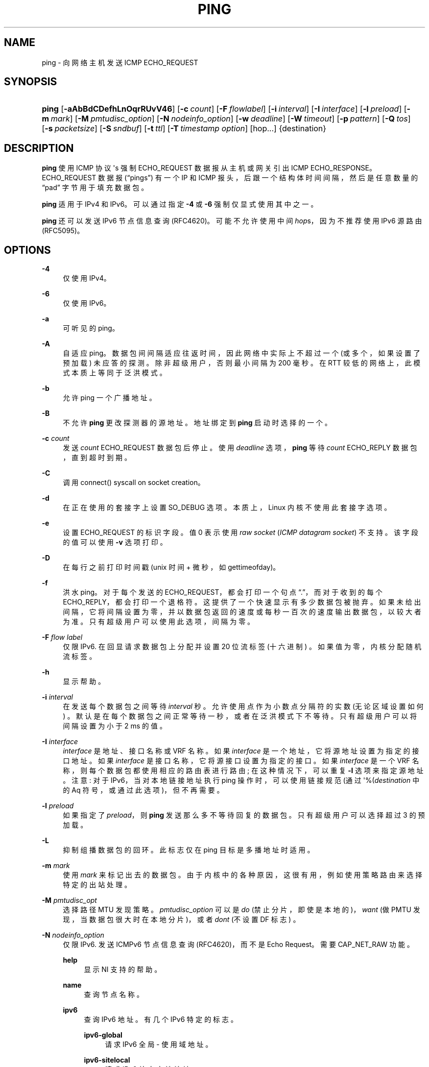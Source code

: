 .\" -*- coding: UTF-8 -*-
'\" t
.\"*******************************************************************
.\"
.\" This file was generated with po4a. Translate the source file.
.\"
.\"*******************************************************************
.TH PING 8 "" "iputils 20221126" iputils
.ie  \n(.g .ds Aq \(aq
.el       .ds Aq '
.\" -----------------------------------------------------------------
.\" * Define some portability stuff
.\" -----------------------------------------------------------------
.\" ~~~~~~~~~~~~~~~~~~~~~~~~~~~~~~~~~~~~~~~~~~~~~~~~~~~~~~~~~~~~~~~~~
.\" http://bugs.debian.org/507673
.\" http://lists.gnu.org/archive/html/groff/2009-02/msg00013.html
.\" ~~~~~~~~~~~~~~~~~~~~~~~~~~~~~~~~~~~~~~~~~~~~~~~~~~~~~~~~~~~~~~~~~
.\" -----------------------------------------------------------------
.\" * set default formatting
.\" -----------------------------------------------------------------
.\" disable hyphenation
.nh
.\" disable justification (adjust text to left margin only)
.ad l
.\" -----------------------------------------------------------------
.\" * MAIN CONTENT STARTS HERE *
.\" -----------------------------------------------------------------
.SH NAME
ping \- 向网络主机发送 ICMP ECHO_REQUEST
.SH SYNOPSIS
.HP \w'\fBping\fR\ 'u
\fBping\fP [\fB\-aAbBdCDefhLnOqrRUvV46\fP] [\fB\-c\ \fP\fIcount\fP] [\fB\-F\ \fP\fIflowlabel\fP]
[\fB\-i\ \fP\fIinterval\fP] [\fB\-I\ \fP\fIinterface\fP] [\fB\-l\ \fP\fIpreload\fP] [\fB\-m\ \fP\fImark\fP] [\fB\-M\ \fP\fIpmtudisc_option\fP] [\fB\-N\ \fP\fInodeinfo_option\fP] [\fB\-w\ \fP\fIdeadline\fP] [\fB\-W\ \fP\fItimeout\fP] [\fB\-p\ \fP\fIpattern\fP] [\fB\-Q\ \fP\fItos\fP] [\fB\-s\ \fP\fIpacketsize\fP] [\fB\-S\ \fP\fIsndbuf\fP] [\fB\-t\ \fP\fIttl\fP] [\fB\-T\ \fP\fItimestamp\ option\fP] [hop\&.\&.\&.] {destination}
.SH DESCRIPTION
.PP
\fBping\fP 使用 ICMP 协议 \*(Aqs 强制 ECHO_REQUEST 数据报从主机或网关引出 ICMP
ECHO_RESPONSE\&。ECHO_REQUEST 数据报 (\(lqpings\(rq) 有一个 IP 和 ICMP
报头，后跟一个结构体时间间隔，然后是任意数量的 \(lqpad\(rq 字节用于填充数据包 \&。
.PP
\fBping\fP 适用于 IPv4 和 IPv6\&。可以通过指定 \fB\-4\fP 或 \fB\-6\fP\& 强制仅显式使用其中之一。
.PP
\fBping\fP 还可以发送 IPv6 节点信息查询 (RFC4620)\&。可能不允许使用中间 \fIhop\fPs，因为不推荐使用 IPv6 源路由
(RFC5095)\&。
.SH OPTIONS
.PP
\fB\-4\fP
.RS 4
仅使用 IPv4\&。
.RE
.PP
\fB\-6\fP
.RS 4
仅使用 IPv6\&。
.RE
.PP
\fB\-a\fP
.RS 4
可听见的 ping\&。
.RE
.PP
\fB\-A\fP
.RS 4
自适应 ping\&。数据包间间隔适应往返时间，因此网络中实际上不超过一个 (或多个，如果设置了预加载) 未应答的探测 \&。除非超级用户
\&，否则最小间隔为 200 毫秒。在 RTT 较低的网络上，此模式本质上等同于泛洪模式 \&。
.RE
.PP
\fB\-b\fP
.RS 4
允许 ping 一个广播地址 \&。
.RE
.PP
\fB\-B\fP
.RS 4
不允许 \fBping\fP 更改探测器的源地址 \&。地址绑定到 \fBping\fP 启动时选择的一个 \&。
.RE
.PP
\fB\-c\fP \fIcount\fP
.RS 4
发送 \fIcount\fP ECHO_REQUEST 数据包后停止 \&。使用 \fIdeadline\fP 选项，\fBping\fP 等待 \fIcount\fP
ECHO_REPLY 数据包，直到超时到期 \&。
.RE
.PP
\fB\-C\fP
.RS 4
调用 connect() syscall on socket creation\&。
.RE
.PP
\fB\-d\fP
.RS 4
在正在使用的套接字上设置 SO_DEBUG 选项 \&。本质上，Linux 内核不使用此套接字选项 \&。
.RE
.PP
\fB\-e\fP
.RS 4
设置 ECHO_REQUEST\& 的标识字段。值 0 表示使用 \fIraw socket\fP (\fIICMP datagram socket\fP)\&
不支持。该字段的值可以使用 \fB\-v\fP 选项 \& 打印。
.RE
.PP
\fB\-D\fP
.RS 4
在每行之前打印时间戳 (unix 时间 + 微秒，如 gettimeofday)。
.RE
.PP
\fB\-f\fP
.RS 4
洪水 ping\&。对于每个发送的 ECHO_REQUEST，都会打印一个句点 \(lq\&.\(rq，而对于收到的每个
ECHO_REPLY，都会打印一个退格符 \&。这提供了一个快速显示有多少数据包被抛弃
\&。如果未给出间隔，它将间隔设置为零，并以数据包返回的速度或每秒一百次的速度输出数据包，以较大者为准 \&。只有超级用户可以使用此选项，间隔为零
\&。
.RE
.PP
\fB\-F\fP \fIflow label\fP
.RS 4
仅限 IPv6\&. 在回显请求数据包上分配并设置 20 位流标签 (十六进制) \&。如果值为零，内核分配随机流标签 \&。
.RE
.PP
\fB\-h\fP
.RS 4
显示帮助 \&。
.RE
.PP
\fB\-i\fP \fIinterval\fP
.RS 4
在发送每个数据包之间等待 \fIinterval\fP 秒 \&。允许使用点作为小数点分隔符的实数 (无论区域设置如何)
\&。默认是在每个数据包之间正常等待一秒，或者在泛洪模式下不等待 \&。只有超级用户可以将间隔设置为小于 2 ms\& 的值。
.RE
.PP
\fB\-I\fP \fIinterface\fP
.RS 4
\fIinterface\fP 是地址、接口名称或 VRF 名称 \&。如果 \fIinterface\fP 是一个地址，它将源地址设置为指定的接口地址 \&。如果
\fIinterface\fP 是接口名称，它将源接口设置为指定的接口 \&。如果 \fIinterface\fP 是一个 VRF
名称，则每个数据包都使用相应的路由表进行路由; 在这种情况下，可以重复 \fB\-I\fP 选项来指定源地址 \&。注意: 对于 IPv6，当对本地链接地址执行
ping 操作时，可以使用链接规范 (通过 \*(Aq%\* (\fIdestination\fP 中的 Aq 符号，或通过此选项)，但不再需要 \&。
.RE
.PP
\fB\-l\fP \fIpreload\fP
.RS 4
如果指定了 \fIpreload\fP，则 \fBping\fP 发送那么多不等待回复的数据包 \&。只有超级用户可以选择超过 3\& 的预加载。
.RE
.PP
\fB\-L\fP
.RS 4
抑制组播数据包的回环 \&。此标志仅在 ping 目标是多播地址 \& 时适用。
.RE
.PP
\fB\-m\fP \fImark\fP
.RS 4
使用 \fImark\fP 来标记出去的数据包 \&。由于内核中的各种原因，这很有用，例如使用策略路由来选择特定的出站处理 \&。
.RE
.PP
\fB\-M\fP \fIpmtudisc_opt\fP
.RS 4
选择路径 MTU 发现策略 \&。 \fIpmtudisc_option\fP 可以是 \fIdo\fP (禁止分片，即使是本地的)，\fIwant\fP (做 PMTU
发现，当数据包很大时在本地分片)，或者 \fIdont\fP (不设置 DF 标志) \&。
.RE
.PP
\fB\-N\fP \fInodeinfo_option\fP
.RS 4
仅限 IPv6\&. 发送 ICMPv6 节点信息查询 (RFC4620)，而不是 Echo Request\&。需要 CAP_NET_RAW 功能
\&。
.PP
\fBhelp\fP
.RS 4
显示 NI 支持的帮助 \&。
.RE
.PP
\fBname\fP
.RS 4
查询节点名称 \&。
.RE
.PP
\fBipv6\fP
.RS 4
查询 IPv6 地址 \&。有几个 IPv6 特定的标志 \&。
.PP
\fBipv6\-global\fP
.RS 4
请求 IPv6 全局 \- 使用域地址 \&。
.RE
.PP
\fBipv6\-sitelocal\fP
.RS 4
请求 IPv6 站点本地地址 \&。
.RE
.PP
\fBipv6\-linklocal\fP
.RS 4
请求 IPv6 链接本地地址 \&。
.RE
.PP
\fBipv6\-all\fP
.RS 4
在其他接口上请求 IPv6 地址 \&。
.RE
.RE
.PP
\fBipv4\fP
.RS 4
查询 IPv4 地址 \&。有一个 IPv4 特定标志 \&。
.PP
\fBipv4\-all\fP
.RS 4
在其他接口上请求 IPv4 地址 \&。
.RE
.RE
.PP
\fBsubject\-ipv6=\fP\fIipv6addr\fP
.RS 4
IPv6 主题地址 \&.
.RE
.PP
\fBsubject\-ipv4=\fP\fIipv4addr\fP
.RS 4
IPv4 主题地址 \&.
.RE
.PP
\fBsubject\-name=\fP\fInodename\fP
.RS 4
主题名称 \&。如果它包含一个以上的点，则假定为完全限定的域名 \&。
.RE
.PP
\fBsubject\-fqdn=\fP\fInodename\fP
.RS 4
主题名称 \&。始终采用完全限定的域名 \&。
.RE
.RE
.PP
\fB\-n\fP
.RS 4
仅输出数字 \&。不会尝试查找主机地址的符号名称 \&。
.RE
.PP
\fB\-O\fP
.RS 4
在发送下一个数据包之前报告未完成的 ICMP ECHO 回复。这与时间戳 \fB\-D\fP 一起很有用，可以将输出记录到诊断文件并搜索丢失的答案 \&。
.RE
.PP
\fB\-p\fP \fIpattern\fP
.RS 4
您最多可以指定 16\(lqpad\(rq 字节来填写您发送的数据包 \&。这对于诊断网络中的数据相关问题很有用。比如 \fB\-p ff\fP
会导致发送的数据包全 1\&。
.RE
.PP
\fB\-q\fP
.RS 4
安静的输出 \&。除了启动时和完成时的总结行 \& 外，不显示任何内容。
.RE
.PP
\fB\-Q\fP \fItos\fP
.RS 4
在 ICMP 数据报中设置服务质量 \-related 位 \&。 \fItos\fP 只能是十进制 (\fBping\fP) 或十六进制数 \&。
.sp
在 RFC2474 中，这些字段被解释为 8 位差分服务 (DS)，包括: 独立数据的位 0\-1 (最低 2 位) 和差分服务代码点 (DSCP)\&
的位 2\-7 (最高 6 位)。在 RFC2481 和 RFC3168 中，位 0\-1 用于 ECN\&。
.sp
历史上 (RFC1349，被 RFC2474 废弃)，这些被解释为: 保留位 0 (最低位) (当前被重新定义为拥塞控制)，服务类型 1\-4 和优先级
5\-7 (最高位) \&。
.RE
.PP
\fB\-r\fP
.RS 4
绕过正常的路由表并直接发送到连接接口上的主机 \&。如果主机不在直接连接的网络上，则返回错误 \&。此选项可用于通过没有路由的接口 ping
本地主机，前提是还使用了选项 \fB\-I\fP\&。
.RE
.PP
\fB\-R\fP
.RS 4
仅限 \fBping\fP\&. 记录路线 \&。在 ECHO_REQUEST 数据包中包含 RECORD_ROUTE 选项，并在返回的数据包上显示路由缓冲区
\&。请注意，IP 标头仅够用于九个这样的路由 \&。许多主机忽略或丢弃此选项 \&。
.RE
.PP
\fB\-s\fP \fIpacketsize\fP
.RS 4
指定要发送的数据字节数 \&。默认值为 56，当与 8 字节的 ICMP 标头数据 \& 组合时，它转换为 64 个 ICMP 数据字节。
.RE
.PP
\fB\-S\fP \fIsndbuf\fP
.RS 4
设置套接字 sndbuf\&。如果不指定，则选择缓存不超过一个数据包。
.RE
.PP
\fB\-t\fP \fIttl\fP
.RS 4
仅限 \fBping\fP\&. 将 IP 时间设置为 Live\&。
.RE
.PP
\fB\-T\fP \fItimestamp option\fP
.RS 4
设置特殊的 IP 时间戳选项 \&。 \fItimestamp option\fP 可以是 \fItsonly\fP (仅时间戳)、\fItsandaddr\fP
(时间戳和地址) 或 \fItsprespec host1 [host2 [host3 [host4]]]\fP (时间戳预先指定的跃点) \&。
.RE
.PP
\fB\-U\fP
.RS 4
打印完整的用户到用户延迟 (旧行为) \&。通常 \fBping\fP 打印网络往返时间，可以不同 f\&.e\&。由于 DNS 故障 \&。
.RE
.PP
\fB\-v\fP
.RS 4
详细输出 \&。ping 多播地址 \& 时不要抑制 DUP 回复。
.RE
.PP
\fB\-V\fP
.RS 4
显示版本并退出 \&。
.RE
.PP
\fB\-w\fP \fIdeadline\fP
.RS 4
在 \fBping\fP 退出之前指定超时 (以秒为单位)，无论已发送或接收了多少数据包 \&。在这种情况下，\fBping\fP 在发送 \fIcount\fP
数据包后不会停止，它会等待 \fIdeadline\fP 过期或直到 \fIcount\fP 探测得到应答，或者等待来自网络的某些错误通知 \&。
.RE
.PP
\fB\-W\fP \fItimeout\fP
.RS 4
等待响应的时间，以秒为单位 \&。该选项仅在没有任何响应时影响超时，否则 \fBping\fP 等待两个 RTT\&。允许使用点作为小数点分隔符的实数
(无论区域设置如何) \&。0 表示无限超时 \&。
.RE
.PP
使用 \fBping\fP 做故障隔离时，首先要在本地主机上运行，验证本地网络接口是否正常运行 \&。那么，越来越远的主机和网关应该是
\(lqpinged\(rq\&. 计算往返时间和丢包统计数据。如果收到重复的数据包，则它们不包括在数据包丢失计算中，尽管这些数据包的往返时间用于计算
minimum/average/maximum/mdev 往返时间数 \&。
.PP
总体标准偏差 (mdev)，本质上是每个 ping RTT 与平均 RTT\& 的差距的平均值。mdev 越高，RTT 的可变性越大 (随着时间的推移)
\&。由于 RTT 可变性高，您将遇到批量传输的速度问题 (它们将花费比严格来说必要的时间更长的时间，因为可变性最终会导致发送者等待 ACK)
并且您将拥有中等至差的 VoIP 质量 \&。
.PP
当已发送 (和接收) 指定数量的数据包时，或者如果程序以 SIGINT 终止，将显示一个简短的总结 \&。可以在不使用信号 SIGQUIT\&
终止进程的情况下获得较短的当前统计信息。
.PP
如果 \fBping\fP 根本没有收到任何回复数据包，它将以代码 1\& 退出。如果同时指定了数据包 \fIcount\fP 和 \fIdeadline\fP，并且在
\fIdeadline\fP 到达时收到的数据包少于 \fIcount\fP，它也将以代码 1\& 退出。在其他错误中，它以代码 2\& 退出。否则它以代码 0\&
退出。这使得可以使用退出代码来查看主机是否处于活动状态 \&。
.PP
本程序适用于网络测试、测量和管理。由于它会给网络带来负载，因此在正常操作期间或从自动化脚本中使用 \fBping\fP 是不明智的 \&。
.SH "IPV6 LINK\-LOCAL DESTINATIONS"
.PP
对于 IPv6，当目的地址有 link\-local 作用域且 \fBping\fP 正在使用 \fIICMP datagram sockets\fP
时，必须指定输出接口 \&。当 \fBping\fP 使用 \fIraw sockets\fP 时，并不一定要指定输出接口，但在有多个可能的输出接口 \&
时避免歧义。
.PP
指定输出接口有两种方式:
.PP
\(bu 使用 \fI% notation\fP
.RS 4
目标地址以 \fI%\fP 和输出接口名称或 ifindex 为后缀，例如:
.sp
\fBping fe80::5054:ff:fe70:67bc%eth0\fP
.sp
\fBping fe80::5054:ff:fe70:67bc%2\fP
.RE
.PP
\(bu 使用 \fI\-I option\fP
.RS 4
使用 \fIICMP datagram sockets\fP 时，自以下内核版本开始支持此方法:
5\&.17、5\&.15\&.19、5\&.10\&.96、5\&.4\&.176、4\&.19\&.228、4\&.14\&.265\&。musl
libc\& 也不支持它。
.RE
.SH "ICMP PACKET DETAILS"
.PP
一个没有选项的 IP 头是 20 字节 \&。ICMP ECHO_REQUEST 数据包包含额外的 8 字节值的 ICMP 标头，后跟任意数量的数据
\&。当给定一个 \fIpacketsize\fP 时，表示这块额外数据的大小 (默认为 56) \&。因此，在 ICMP ECHO_REPLY 类型的 IP
数据包中接收到的数据量将始终比请求的数据空间 (ICMP 标头) \& 多 8 个字节。
.PP
如果数据空间的大小至少为结构体 timeval \fBping\fP 使用该空间的开始字节来包含它在计算往返时间 \&
时使用的时间戳。如果数据空间较短，则不给出往返时间 \&。
.SH "DUPLICATE AND DAMAGED PACKETS"
.PP
\fBping\fP 将报告重复和损坏的数据包 \&。重复的数据包应该永远不会发生，并且似乎是由不适当的链路级重传引起的
\&。重复可能在许多情况下发生并且很少 (如果有的话) 是一个好兆头，尽管低水平重复的存在可能并不总是引起警报 \&。
.PP
损坏的数据包显然是引起警报的严重原因，并且通常表示 \fBping\fP 数据包 \* (Aqs 路径 (在网络或主机中) \& 中某处的硬件损坏。
.SH "TRYING DIFFERENT DATA PATTERNS"
.PP
(内部) 网络层永远不应根据数据部分中包含的数据区别对待数据包。不幸的是，众所周知，数据相关问题会潜入网络并且长时间未被发现
\&。在许多情况下，会出现问题的特定模式是不 \*(Aqt 有足够的 \(lqtransitions\(rq，例如全 1 或全 0，或者恰好位于
edge 的模式，例如几乎全 0\&. \*(Aqt 必须足以在命令行上指定全零的数据模式
(例如)，因为感兴趣的模式处于数据链路级别，以及您键入的内容与控制器传输的内容之间的关系可以很复杂 \&。
.PP
这意味着如果您有一个数据相关的问题，您可能需要做很多测试才能找到它 \&。如果幸运的话，您可能会设法找到一个文件，该文件要么可以 \*(Aqt
通过您的网络发送，要么比其他类似长度的文件需要更长的传输时间 \&。然后您可以检查此文件中的重复模式，您可以使用 \fBping\fP\& 的 \fB\-p\fP
选项测试这些模式。
.SH "TTL DETAILS"
.PP
IP 数据包的 TTL 值表示数据包在被丢弃之前最多可以经过的 IP 路由器数 \&。在目前的实践中，您可以期望 Internet 中的每个路由器都将
TTL 字段递减一个 \&。
.PP
TCP/IP 规范规定 TCP 数据包的 TTL 字段应设置为 60，但许多系统使用较小的值 (4\&.3 BSD 使用 30，4\&.2 使用 15)
\&。
.PP
该字段的最大可能值为 255，大多数 Unix 系统将 ICMP ECHO_REQUEST 数据包的 TTL 字段设置为
255\&。这就是为什么您会发现您可以 \(lqping\(rq 一些主机，但不能用 \fBtelnet\fP(1) 或 \fBftp\fP(1)\& 到达它们。
.PP
在正常操作中，ping 从它接收的数据包中打印 TTL 值 \&。当远程系统收到 ping 数据包时，它可以在响应中使用 TTL
字段执行以下三种操作之一:
.PP
.RS 4
\(bu 不改变它; 这是 Berkeley Unix 系统在 4\&.3BSD Tahoe 发布之前所做的。在这种情况下，接收到的数据包中的 TTL
值将是 255 减去往返路径中的路由器数量 \&。
.RE
.PP
.RS 4
\(bu 设置为 255; 这就是当前 Berkeley Unix 系统所做的 \&。在这种情况下，接收到的数据包中的 TTL 值将是 255 减去路径
\fBfrom\fP 远程系统 \fBto\fP \fBping\fPing 主机 \& 中的路由器数。
.RE
.PP
.RS 4
\(bu 将其设置为其他值 \&。有些机器对 ICMP 数据包使用与它们对 TCP 数据包相同的值，例如 30 或
60\&。其他人可能会使用完全狂野的值观 \&。
.RE
.SH BUGS
.PP
.RS 4
\(bu 许多主机和网关忽略 RECORD_ROUTE 选项 \&。
.RE
.PP
.RS 4
\(bu 最大 IP 标头长度对于 RECORD_ROUTE 之类的选项来说太小，无法完全发挥作用 \&。那里 \*(Aqs 对此无能为力，但是 \&。
.RE
.PP
.RS 4
\(bu Flood ping 一般不推荐，Flood ping 广播地址只能在非常受控的条件下进行 \&。
.RE
.SH "SEE ALSO"
.PP
\fBip\fP(8), \fBss\fP(8)\&.
.SH HISTORY
.PP
\fBping\fP 命令出现在 4\&.3BSD\& 中。
.PP
此处描述的版本是其特定于 Linux\& 的后代。
.PP
从版本 s20150815 开始，\fBping6\fP 二进制文件不再 \*(Aqt 存在 \&。它已合并到 \fBping\fP\&。创建指向 \fBping\fP
的名为 \fBping6\fP 的符号链接将产生与之前相同的功能 \&。
.SH SECURITY
.PP
\fBping\fP 需要执行 CAP_NET_RAW 功能 1) 如果程序用于非回显查询 (请参见 \fB\-N\fP 选项) 或当 ECHO_REQUEST
的标识字段设置为 0 (请参见 \fB\-e\fP)，或 2) 如果内核不支持 ICMP 数据报套接字，或 3) 如果不允许用户创建 ICMP 回显套接字
\&。该程序可以用作 set\-uid root\&。
.SH AVAILABILITY
.PP
\fBping\fP 是 \fIiputils\fP 包的一部分 \&。
.PP
.SH [手册页中文版]
.PP
本翻译为免费文档；阅读
.UR https://www.gnu.org/licenses/gpl-3.0.html
GNU 通用公共许可证第 3 版
.UE
或稍后的版权条款。因使用该翻译而造成的任何问题和损失完全由您承担。
.PP
该中文翻译由 wtklbm
.B <wtklbm@gmail.com>
根据个人学习需要制作。
.PP
项目地址:
.UR \fBhttps://github.com/wtklbm/manpages-chinese\fR
.ME 。
